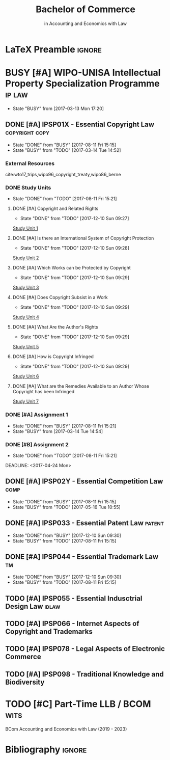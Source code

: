 #+TITLE: Bachelor of Commerce
#+SUBTITLE: in Accounting and Economics with Law
* LaTeX Preamble                                                     :ignore:
#+LATEX_HEADER: \usepackage[backend=bibtex, style=ieee]{biblatex}
#+LATEX_HEADER: \addbibresource{/home/nuk3/course/training/csir/novellasers/bibliography/bibliography.bib}
#+LATEX_HEADER: \DeclareFieldFormat[inproceedings]{citetitle}{\textit{#1}}
#+LATEX_HEADER: \DeclareFieldFormat[inproceedings]{title}{\textit{#1}}
#+LATEX_HEADER: \DeclareFieldFormat[inproceedings]{number}{#1}
#+LATEX_HEADER: \renewcommand*{\bibpagespunct}{%
#+LATEX_HEADER:   \ifentrytype{inproceedings}
#+LATEX_HEADER:     {\addspace}
#+LATEX_HEADER:     {\addcomma\space}}
#+LATEX_HEADER: \AtEveryCitekey{\ifuseauthor{}{\clearname{author}}}
#+LATEX_HEADER: \AtEveryBibitem{\ifuseauthor{}{\clearname{author}}}

* BUSY [#A] WIPO-UNISA Intellectual Property Specialization Programme :ip:law:
  - State "BUSY"       from              [2017-03-13 Mon 17:20]
** DONE [#A] IPSP01X - Essential Copyright Law            :copyright:copy:
   CLOSED: [2017-08-11 Fri 15:15]
   - State "DONE"       from "BUSY"       [2017-08-11 Fri 15:15]
   - State "BUSY"       from "TODO"       [2017-03-14 Tue 14:52]
*** External Resources
    cite:wto17_trips,wipo96_copyright_treaty,wipo86_berne
*** DONE Study Units
    CLOSED: [2017-08-11 Fri 15:21]
    - State "DONE"       from "TODO"       [2017-08-11 Fri 15:21]
**** DONE [#A] Copyright and Related Rights
     CLOSED: [2017-12-10 Sun 09:27]
     - State "DONE"       from "TODO"       [2017-12-10 Sun 09:27]
     [[file:wipo-unisa/IPSP01X%20-%20Essential%20Copyright%20Law/study_units/Study%20Unit%201.pdf][Study Unit 1]]
**** DONE [#A] Is there an International System of Copyright Protection
     CLOSED: [2017-12-10 Sun 09:28]
     - State "DONE"       from "TODO"       [2017-12-10 Sun 09:28]
     [[file:wipo-unisa/IPSP01X%20-%20Essential%20Copyright%20Law/study_units/Study%20Unit%202.pdf][Study Unit 2]]

**** DONE [#A] Which Works can be Protected by Copyright
     CLOSED: [2017-12-10 Sun 09:29]
     - State "DONE"       from "TODO"       [2017-12-10 Sun 09:29]
     [[file:wipo-unisa/IPSP01X%20-%20Essential%20Copyright%20Law/study_units/Study%20Unit%203.pdf][Study Unit 3]]
**** DONE [#A] Does Copyright Subsist in a Work
     CLOSED: [2017-12-10 Sun 09:29]
     - State "DONE"       from "TODO"       [2017-12-10 Sun 09:29]
     [[file:wipo-unisa/IPSP01X%20-%20Essential%20Copyright%20Law/study_units/Study%20Unit%204.pdf][Study Unit 4]]
**** DONE [#A] What Are the Author's Rights
     CLOSED: [2017-12-10 Sun 09:29]
     - State "DONE"       from "TODO"       [2017-12-10 Sun 09:29]
     [[file:wipo-unisa/IPSP01X%20-%20Essential%20Copyright%20Law/study_units/Study%20Unit%205.pdf][Study Unit 5]]
**** DONE [#A] How is Copyright Infringed
     CLOSED: [2017-12-10 Sun 09:29]
     - State "DONE"       from "TODO"       [2017-12-10 Sun 09:29]
     [[file:wipo-unisa/IPSP01X%20-%20Essential%20Copyright%20Law/study_units/Study%20Unit%206.pdf][Study Unit 6]]
**** DONE [#A] What are the Remedies Available to an Author Whose Copyright has been Infringed
     CLOSED: [2017-08-11 Fri 15:21]
     [[file:wipo-unisa/IPSP01X%20-%20Essential%20Copyright%20Law/study_units/Study%20Unit%207.pdf][Study Unit 7]]
*** DONE [#A] Assignment 1
    CLOSED: [2017-08-11 Fri 15:21] DEADLINE: <2017-03-20 Mon>
    - State "DONE"       from "BUSY"       [2017-08-11 Fri 15:21]
    - State "BUSY"       from              [2017-03-14 Tue 14:54]
*** DONE [#B] Assignment 2
    CLOSED: [2017-08-11 Fri 15:21] DEADLINE: <2017-04-24 Mon>

    - State "DONE"       from "TODO"       [2017-08-11 Fri 15:21]
    DEADLINE: <2017-04-24 Mon>
** DONE [#A] IPSP02Y - Essential Competition Law                :comp:
   CLOSED: [2017-08-11 Fri 15:15]
   - State "DONE"       from "BUSY"       [2017-08-11 Fri 15:15]
   - State "BUSY"       from "TODO"       [2017-05-16 Tue 10:55]
** DONE [#A] IPSP033 - Essential Patent Law                          :patent:
   CLOSED: [2017-12-10 Sun 09:30]
   - State "DONE"       from "BUSY"       [2017-12-10 Sun 09:30]
   - State "BUSY"       from "TODO"       [2017-08-11 Fri 15:15]
** DONE [#A] IPSP044 - Essential Trademark Law                           :tm:
   CLOSED: [2017-12-10 Sun 09:30]
   - State "DONE"       from "BUSY"       [2017-12-10 Sun 09:30]
   - State "BUSY"       from "TODO"       [2017-08-11 Fri 15:15]
** TODO [#A] IPSP055 - Essential Indusctrial Design Law			:idlaw:
** TODO [#A] IPSP066 - Internet Aspects of Copyright and Trademarks
** TODO [#A] IPSP078 - Legal Aspects of Electronic Commerce
** TODO [#A] IPSP098 - Traditional Knowledge and Biodiversity
* TODO [#C] Part-Time LLB / BCOM				       :wits:
  BCom Accounting and Economics with Law (2019 - 2023)
* Bibliography                                                       :ignore:
#+BEGIN_EXPORT latex
\printbibliography
#+END_EXPORT
